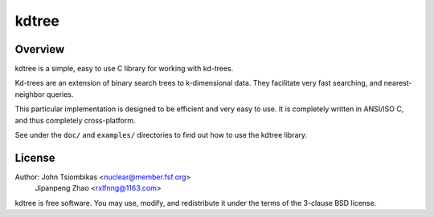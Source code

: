 kdtree
======

.. image:: http://nuclear.mutantstargoat.com/sw/kdtree/img/kdtree_logo.png

Overview
--------
kdtree is a simple, easy to use C library for working with kd-trees.

Kd-trees are an extension of binary search trees to k-dimensional data. They
facilitate very fast searching, and nearest-neighbor queries.

This particular implementation is designed to be efficient and very easy to
use. It is completely written in ANSI/ISO C, and thus completely
cross-platform. 

See under the ``doc/`` and ``examples/`` directories to find out how to use the
kdtree library.

License
-------
Author: John Tsiombikas <nuclear@member.fsf.org>
		Jipanpeng Zhao <rxlfnng@1163.com>
kdtree is free software. You may use, modify, and redistribute it under the
terms of the 3-clause BSD license.


